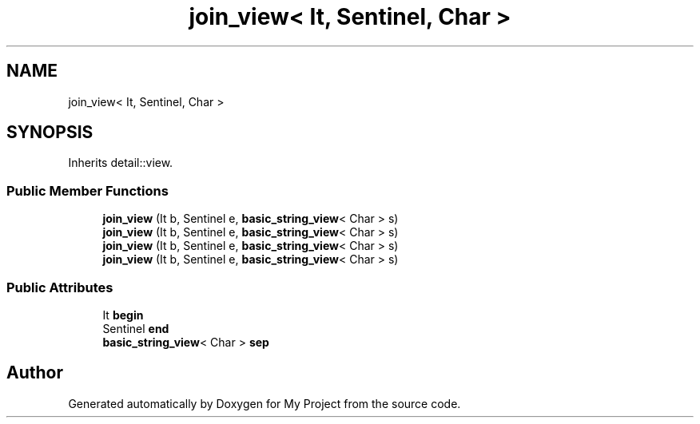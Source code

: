 .TH "join_view< It, Sentinel, Char >" 3 "Wed Feb 1 2023" "Version Version 0.0" "My Project" \" -*- nroff -*-
.ad l
.nh
.SH NAME
join_view< It, Sentinel, Char >
.SH SYNOPSIS
.br
.PP
.PP
Inherits detail::view\&.
.SS "Public Member Functions"

.in +1c
.ti -1c
.RI "\fBjoin_view\fP (It b, Sentinel e, \fBbasic_string_view\fP< Char > s)"
.br
.ti -1c
.RI "\fBjoin_view\fP (It b, Sentinel e, \fBbasic_string_view\fP< Char > s)"
.br
.ti -1c
.RI "\fBjoin_view\fP (It b, Sentinel e, \fBbasic_string_view\fP< Char > s)"
.br
.ti -1c
.RI "\fBjoin_view\fP (It b, Sentinel e, \fBbasic_string_view\fP< Char > s)"
.br
.in -1c
.SS "Public Attributes"

.in +1c
.ti -1c
.RI "It \fBbegin\fP"
.br
.ti -1c
.RI "Sentinel \fBend\fP"
.br
.ti -1c
.RI "\fBbasic_string_view\fP< Char > \fBsep\fP"
.br
.in -1c

.SH "Author"
.PP 
Generated automatically by Doxygen for My Project from the source code\&.
